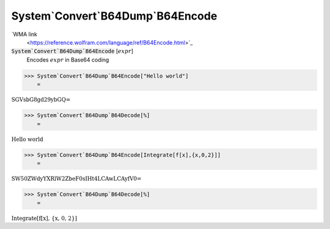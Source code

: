 System`Convert`B64Dump`B64Encode
================================

`WMA link
 <https://reference.wolfram.com/language/ref/B64Encode.html>`_


:code:`System`Convert`B64Dump`B64Encode` [:math:`expr`]
    Encodes :math:`expr` in Base64 coding





>>> System`Convert`B64Dump`B64Encode["Hello world"]
    =

:math:`\text{SGVsbG8gd29ybGQ=}`


>>> System`Convert`B64Dump`B64Decode[%]
    =

:math:`\text{Hello world}`


>>> System`Convert`B64Dump`B64Encode[Integrate[f[x],{x,0,2}]]
    =

:math:`\text{SW50ZWdyYXRlW2ZbeF0sIHt4LCAwLCAyfV0=}`


>>> System`Convert`B64Dump`B64Decode[%]
    =

:math:`\text{Integrate[f[x], \{x, 0, 2\}]}`


